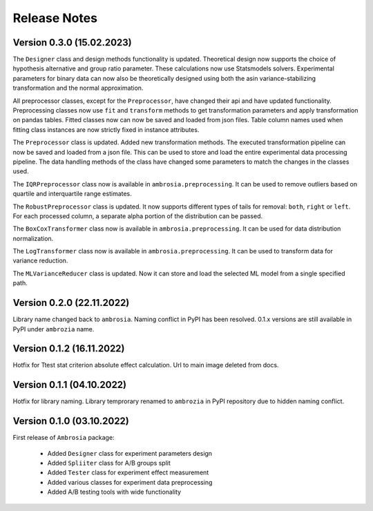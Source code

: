 Release Notes
=============

Version 0.3.0 (15.02.2023)
---------------------------

The ``Designer`` class and design methods functionality is updated. 
Theoretical design now supports the choice of hypothesis alternative and group ratio parameter. These calculations now use Statsmodels solvers.
Experimental parameters for binary data can now also be theoretically designed using both the asin variance-stabilizing transformation and the normal approximation.

All preprocessor classes, except for the ``Preprocessor``, have changed their api and have updated functionality.
Preprocessing classes now use ``fit`` and ``transform`` methods to get transformation parameters and apply transformation on pandas tables.
Fitted classes now can now be saved and loaded from json files.
Table column names used when fitting class instances are now strictly fixed in instance attributes.

The ``Preprocessor`` class is updated.
Added new transformation methods.
The executed transformation pipeline can now be saved and loaded from a json file. This can be used to store and load the entire experimental data processing pipeline.
The data handling methods of the class have changed some parameters to match the changes in the classes used.

The ``IQRPreprocessor`` class now is available in ``ambrosia.preprocessing``.
It can be used to remove outliers based on quartile and interquartile range estimates.

The ``RobustPreprocessor`` class is updated.
It now supports different types of tails for removal: ``both``, ``right`` or ``left``.
For each processed column, a separate alpha portion of the distribution can be passed.

The ``BoxCoxTransformer`` class now is available in ``ambrosia.preprocessing``.
It can be used for data distribution normalization.

The ``LogTransformer`` class now is available in ``ambrosia.preprocessing``.
It can be used to transform data for variance reduction.

The ``MLVarianceReducer`` class is updated. 
Now it can store and load the selected ML model from a single specified path.

Version 0.2.0 (22.11.2022)
---------------------------

Library name changed back to ``ambrosia``. Naming conflict in PyPI has been resolved.  
0.1.x versions are still available in PyPI under ``ambrozia`` name.

Version 0.1.2 (16.11.2022)
---------------------------

Hotfix for Ttest stat criterion absolute effect calculation. 
Url to main image deleted from docs.

Version 0.1.1 (04.10.2022)
---------------------------

Hotfix for library naming. 
Library temprorary renamed to ``ambrozia`` in PyPI repository due to hidden naming conflict. 

Version 0.1.0 (03.10.2022)
---------------------------

First release of ``Ambrosia`` package:

    * Added ``Designer`` class for experiment parameters design
    * Added ``Spliiter`` class for A/B groups split
    * Added ``Tester`` class for experiment effect measurement 
    * Added various classes for experiment data preprocessing
    * Added A/B testing tools with wide functionality  
